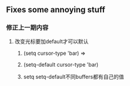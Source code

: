 * 
** Fixes some annoying stuff
*** 修正上一期内容
**** 改变光标要加default才可以默认
****** (setq cursor-type 'bar) =>
****** (setq-default cursor-type 'bar)
***** setq setq-default不同buffers都有自己的值



